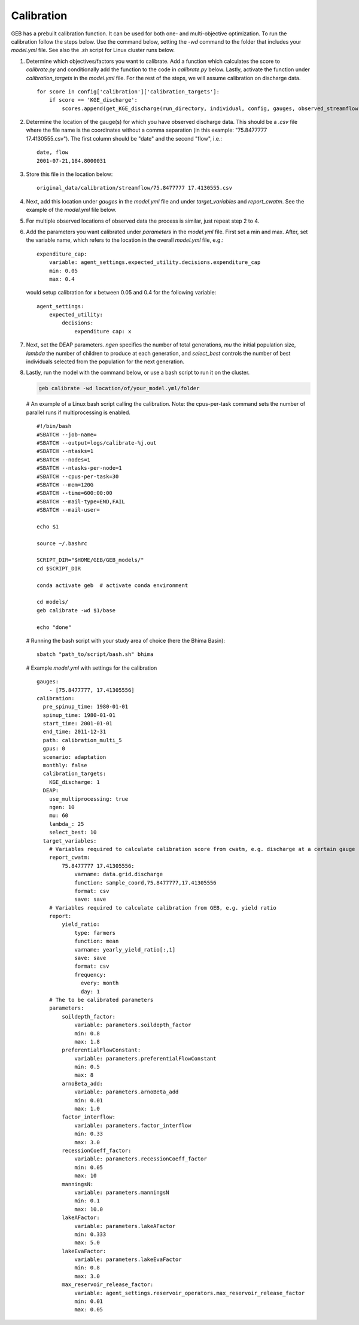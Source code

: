 Calibration
#####################

GEB has a prebuilt calibration function. It can be used for both one- and multi-objective optimization. To run the calibration follow the steps below. Use the command below, setting the `-wd` command to the folder that includes your `model.yml` file. See also the `.sh` script for Linux cluster runs below.

1. Determine which objectives/factors you want to calibrate. Add a function which calculates the score to `calibrate.py` and conditionally add the function to the code in `calibrate.py` below. Lastly, activate the function under `calibration_targets` in the `model.yml` file. For the rest of the steps, we will assume calibration on discharge data.

   ::
   
       for score in config['calibration']['calibration_targets']:
           if score == 'KGE_discharge':
               scores.append(get_KGE_discharge(run_directory, individual, config, gauges, observed_streamflow))

2. Determine the location of the gauge(s) for which you have observed discharge data. This should be a `.csv` file where the file name is the coordinates without a comma separation (in this example: "75.8477777 17.4130555.csv"). The first column should be "date" and the second "flow", i.e.:

   ::
   
       date, flow
       2001-07-21,184.8000031

3. Store this file in the location below:

   ::
   
       original_data/calibration/streamflow/75.8477777 17.4130555.csv

4. Next, add this location under `gauges` in the `model.yml` file and under `target_variables` and `report_cwatm`. See the example of the `model.yml` file below.

5. For multiple observed locations of observed data the process is similar, just repeat step 2 to 4.

6. Add the parameters you want calibrated under `parameters` in the `model.yml` file. First set a min and max. After, set the variable name, which refers to the location in the overall `model.yml` file, e.g.:

   ::
   
       expenditure_cap:
           variable: agent_settings.expected_utility.decisions.expenditure_cap
           min: 0.05
           max: 0.4

   would setup calibration for x between 0.05 and 0.4 for the following variable:

   ::
   
       agent_settings:
           expected_utility:
               decisions:
                   expenditure cap: x

7. Next, set the DEAP parameters. `ngen` specifies the number of total generations, `mu` the initial population size, `lambda` the number of children to produce at each generation, and `select_best` controls the number of best individuals selected from the population for the next generation.

8. Lastly, run the model with the command below, or use a bash script to run it on the cluster.

   .. code-block:: bash

       geb calibrate -wd location/of/your_model.yml/folder

   # An example of a Linux bash script calling the calibration. Note: the cpus-per-task command sets the number of parallel runs if multiprocessing is enabled.

   ::
   
       #!/bin/bash
       #SBATCH --job-name=
       #SBATCH --output=logs/calibrate-%j.out
       #SBATCH --ntasks=1
       #SBATCH --nodes=1
       #SBATCH --ntasks-per-node=1
       #SBATCH --cpus-per-task=30
       #SBATCH --mem=120G
       #SBATCH --time=600:00:00
       #SBATCH --mail-type=END,FAIL
       #SBATCH --mail-user=
       
       echo $1
       
       source ~/.bashrc
       
       SCRIPT_DIR="$HOME/GEB/GEB_models/"
       cd $SCRIPT_DIR
       
       conda activate geb  # activate conda environment
       
       cd models/
       geb calibrate -wd $1/base
       
       echo "done"

   # Running the bash script with your study area of choice (here the Bhima Basin): 

   ::
   
       sbatch "path_to/script/bash.sh" bhima

   # Example `model.yml` with settings for the calibration 

   ::
   
       gauges:
           - [75.8477777, 17.41305556]
       calibration:
         pre_spinup_time: 1980-01-01
         spinup_time: 1980-01-01
         start_time: 2001-01-01
         end_time: 2011-12-31
         path: calibration_multi_5
         gpus: 0
         scenario: adaptation
         monthly: false
         calibration_targets:
           KGE_discharge: 1
         DEAP:
           use_multiprocessing: true
           ngen: 10
           mu: 60
           lambda_: 25
           select_best: 10
         target_variables:
           # Variables required to calculate calibration score from cwatm, e.g. discharge at a certain gauge 
           report_cwatm:
               75.8477777 17.41305556:
                   varname: data.grid.discharge
                   function: sample_coord,75.8477777,17.41305556
                   format: csv
                   save: save
           # Variables required to calculate calibration from GEB, e.g. yield ratio 
           report:
               yield_ratio:
                   type: farmers
                   function: mean
                   varname: yearly_yield_ratio[:,1]
                   save: save
                   format: csv 
                   frequency:
                     every: month
                     day: 1
           # The to be calibrated parameters 
           parameters:
               soildepth_factor:
                   variable: parameters.soildepth_factor
                   min: 0.8
                   max: 1.8
               preferentialFlowConstant:
                   variable: parameters.preferentialFlowConstant
                   min: 0.5
                   max: 8
               arnoBeta_add:
                   variable: parameters.arnoBeta_add
                   min: 0.01
                   max: 1.0
               factor_interflow:
                   variable: parameters.factor_interflow
                   min: 0.33
                   max: 3.0
               recessionCoeff_factor:
                   variable: parameters.recessionCoeff_factor
                   min: 0.05
                   max: 10
               manningsN:
                   variable: parameters.manningsN
                   min: 0.1
                   max: 10.0
               lakeAFactor:
                   variable: parameters.lakeAFactor
                   min: 0.333
                   max: 5.0
               lakeEvaFactor:
                   variable: parameters.lakeEvaFactor
                   min: 0.8
                   max: 3.0
               max_reservoir_release_factor:
                   variable: agent_settings.reservoir_operators.max_reservoir_release_factor
                   min: 0.01
                   max: 0.05
